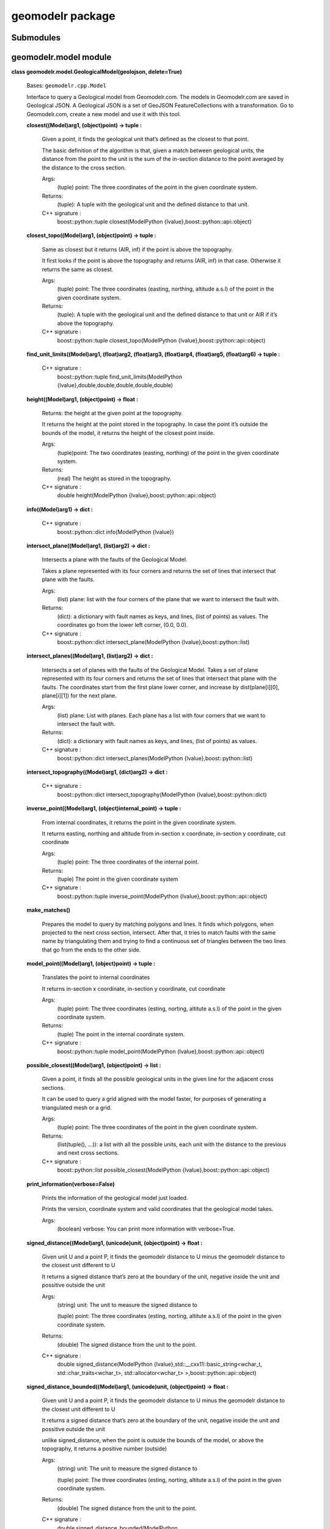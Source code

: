 
geomodelr package
*****************


Submodules
==========


geomodelr.model module
======================

**class geomodelr.model.GeologicalModel(geolojson, delete=True)**

   Bases: ``geomodelr.cpp.Model``

   Interface to query a Geological model from Geomodelr.com. The
   models in Geomodelr.com are saved in Geological JSON. A Geological
   JSON is a set of GeoJSON FeatureCollections  with a transformation.
   Go to Geomodelr.com, create a new model and use it with this  tool.

   **closest((Model)arg1, (object)point) -> tuple :**

      Given a point, it finds the geological unit that’s defined as
      the closest to that point.

      The basic definition of the algorithm is that, given a match
      between geological units, the distance from the point to the
      unit is the sum of the in-section distance to the point averaged
      by the distance to the cross section.

      Args:
         (tuple) point: The three coordinates of the point in the
         given coordinate system.

      Returns:
         (tuple): A tuple with the geological unit and the defined
         distance to that unit.

      C++ signature :
         boost::python::tuple closest(ModelPython
         {lvalue},boost::python::api::object)

   **closest_topo((Model)arg1, (object)point) -> tuple :**

      Same as closest but it returns (AIR, inf) if the point is above
      the topography.

      It first looks if the point is above the topography and returns
      (AIR, inf) in that case. Otherwise it returns the same as
      closest.

      Args:
         (tuple) point: The three coordinates (easting, northing,
         altitude a.s.l) of the point in the given coordinate system.

      Returns:
         (tuple): A tuple with the geological unit and the defined
         distance to that unit or AIR if it’s above the topography.

      C++ signature :
         boost::python::tuple closest_topo(ModelPython
         {lvalue},boost::python::api::object)

   **find_unit_limits((Model)arg1, (float)arg2, (float)arg3,
   (float)arg4, (float)arg5, (float)arg6) -> tuple :**

      C++ signature :
         boost::python::tuple find_unit_limits(ModelPython
         {lvalue},double,double,double,double,double)

   **height((Model)arg1, (object)point) -> float :**

      Returns: the height at the given point at the topography.

      It returns the height at the point stored in the topography. In
      case the point it’s outside the bounds of the model, it returns
      the height of the closest point inside.

      Args:
         (tuple)point: The two coordinates (easting, northing) of the
         point in the given coordinate system.

      Returns:
         (real) The height as stored in the topography.

      C++ signature :
         double height(ModelPython
         {lvalue},boost::python::api::object)

   **info((Model)arg1) -> dict :**

      C++ signature :
         boost::python::dict info(ModelPython {lvalue})

   **intersect_plane((Model)arg1, (list)arg2) -> dict :**

      Intersects a plane with the faults of the Geological Model.

      Takes a plane represented with its four corners and returns the
      set of lines that intersect that plane with the faults.

      Args:
         (list) plane: list with the four corners of the plane that we
         want to intersect the fault with.

      Returns:
         (dict): a dictionary with fault names as keys, and lines,
         (list of points) as values. The coordinates go from the lower
         left corner, (0.0, 0.0).

      C++ signature :
         boost::python::dict intersect_plane(ModelPython
         {lvalue},boost::python::list)

   **intersect_planes((Model)arg1, (list)arg2) -> dict :**

      Intersects a set of planes with the faults of the Geological
      Model. Takes a set of plane represented with its four corners
      and returns the set of lines that intersect that plane with the
      faults. The coordinates start from the first plane lower corner,
      and increase by dist(plane[i][0], plane[i][1]) for the next
      plane.

      Args:
         (list) plane: List with planes. Each plane has a list with
         four corners that we want to intersect the fault with.

      Returns:
         (dict): a dictionary with fault names as keys, and lines,
         (list of points) as values.

      C++ signature :
         boost::python::dict intersect_planes(ModelPython
         {lvalue},boost::python::list)

   **intersect_topography((Model)arg1, (dict)arg2) -> dict :**

      C++ signature :
         boost::python::dict intersect_topography(ModelPython
         {lvalue},boost::python::dict)

   **inverse_point((Model)arg1, (object)internal_point) -> tuple :**

      From internal coordinates, it returns the point in the given
      coordinate system.

      It returns easting, northing and altitude from in-section x
      coordinate, in-section y coordinate, cut coordinate

      Args:
         (tuple) point: The three coordinates of the internal point.

      Returns:
         (tuple) The point in the given coordinate system

      C++ signature :
         boost::python::tuple inverse_point(ModelPython
         {lvalue},boost::python::api::object)

   **make_matches()**

      Prepares the model to query by matching polygons and lines. It
      finds which polygons, when projected to the next cross section,
      intersect. After that, it tries to match faults with the same
      name by triangulating them and trying to find a continuous set
      of triangles between the two lines that go from the ends to the
      other side.

   **model_point((Model)arg1, (object)point) -> tuple :**

      Translates the point to internal coordinates

      It returns in-section x coordinate, in-section y coordinate, cut
      coordinate

      Args:
         (tuple) point: The three coordinates (esting, norting,
         altitute a.s.l) of the point in the given coordinate system.

      Returns:
         (tuple) The point in the internal coordinate system.

      C++ signature :
         boost::python::tuple model_point(ModelPython
         {lvalue},boost::python::api::object)

   **possible_closest((Model)arg1, (object)point) -> list :**

      Given a point, it finds all the possible geological units in the
      given line for the adjacent cross sections.

      It can be used to query a grid aligned with the model faster,
      for purposes of generating a triangulated mesh or a grid.

      Args:
         (tuple) point: The three coordinates of the point in the
         given coordinate system.

      Returns:
         (list(tuple(), …)): a list with all the possible units, each
         unit with the distance to the previous and next cross
         sections.

      C++ signature :
         boost::python::list possible_closest(ModelPython
         {lvalue},boost::python::api::object)

   **print_information(verbose=False)**

      Prints the information of the geological model just loaded.

      Prints the version, coordinate system and valid coordinates
      that the geological model takes.

      Args:
         (boolean) verbose: You can print more information with
         verbose=True.

   **signed_distance((Model)arg1, (unicode)unit, (object)point) ->
   float :**

      Given unit U and a point P, it finds the geomodelr distance to U
      minus the geomodelr distance to the closest unit different to U

      It returns a signed distance that’s zero at the boundary of the
      unit, negative inside the unit and possitive outside the unit

      Args:
         (string) unit: The unit to measure the signed distance to

         (tuple) point: The three coordinates (esting, norting,
         altitute a.s.l) of the point in the given coordinate system.

      Returns:
         (double) The signed distance from the unit to the point.

      C++ signature :
         double signed_distance(ModelPython
         {lvalue},std::__cxx11::basic_string<wchar_t,
         std::char_traits<wchar_t>, std::allocator<wchar_t>
         >,boost::python::api::object)

   **signed_distance_bounded((Model)arg1, (unicode)unit,
   (object)point) -> float :**

      Given unit U and a point P, it finds the geomodelr distance to U
      minus the geomodelr distance to the closest unit different to U

      It returns a signed distance that’s zero at the boundary of the
      unit, negative inside the unit and possitive outside the unit

      unlike signed_distance, when the point is outside the bounds of
      the model, or above the topography, it returns a positive number
      (outside)

      Args:
         (string) unit: The unit to measure the signed distance to

         (tuple) point: The three coordinates (esting, norting,
         altitute a.s.l) of the point in the given coordinate system.

      Returns:
         (double) The signed distance from the unit to the point.

      C++ signature :
         double signed_distance_bounded(ModelPython
         {lvalue},std::__cxx11::basic_string<wchar_t,
         std::char_traits<wchar_t>, std::allocator<wchar_t>
         >,boost::python::api::object)

   **signed_distance_unbounded((Model)arg1, (unicode)unit,
   (object)point) -> float :**

      Given unit U and a point P, it finds the geomodelr distance to U
      minus the geomodelr distance to the closest unit different to U

      It returns a signed distance that’s zero at the boundary of the
      unit, negative inside the unit and possitive outside the unit

      unlike signed_distance unbounded, it just returns a positive
      number when the point is above the topography. It does not
      always produce solids

      Args:
         (string) unit: The unit to measure the signed distance to

         (tuple) point: The three coordinates (esting, norting,
         altitute a.s.l) of the point in the given coordinate system.

      Returns:
         (double) The signed distance from the unit to the point.

      C++ signature :
         double signed_distance_unbounded(ModelPython
         {lvalue},std::__cxx11::basic_string<wchar_t,
         std::char_traits<wchar_t>, std::allocator<wchar_t>
         >,boost::python::api::object)

   **validate()**

      Validates that the Geological JSON has correct information.

**geomodelr.model.model_from_file(filename)**

   Entry point for the API. It creates the geological model  from the
   file path. The geological model is a model of  geomodelr.com,
   downloaded as a version.

   Args:
      (str) filename: The path to the Geological JSON file downloaded
      from  Geomodelr.com.

   Returns:
      (GeologicalModel): The output Geological model to query the
      geological units freely.


geomodelr.cpp module
====================

**geomodelr.cpp.calculate_section_bbox((object)arg1, (object)arg2,
(object)arg3, (float)arg4) -> tuple :**

   C++ signature :
      boost::python::tuple
      calculate_section_bbox(boost::python::api::object,boost::python::api::object,boost::python::api::object,double)

**geomodelr.cpp.extend_line((bool)arg1, (object)arg2, (list)arg3) ->
list :**

   C++ signature :
      boost::python::list
      extend_line(bool,boost::python::api::object,boost::python::list)

**geomodelr.cpp.faultplane_for_lines((list)arg1, (list)arg2) -> list
:**

   C++ signature :
      boost::python::list
      faultplane_for_lines(boost::python::list,boost::python::list)

**geomodelr.cpp.find_faults_intersection((dict)arg1, (list)arg2) ->
dict :**

   C++ signature :
      boost::python::dict
      find_faults_intersection(boost::python::dict,boost::python::list)

**geomodelr.cpp.join_lines_tree_test((list)arg1) -> list :**

   C++ signature :
      boost::python::list join_lines_tree_test(boost::python::list)

**geomodelr.cpp.set_verbose((bool)verbose) -> None :**

   Sets the operations as verbose.

   When creating the model, it will advice the user of problems with
   geometries or matchings.

   Args:
      (boolean) verbose: if geomodelr should be verbose when creating
      the model.

   C++ signature :
      void set_verbose(bool)

**geomodelr.cpp.topography_intersection((dict)arg1, (dict)arg2) ->
dict :**

   C++ signature :
      boost::python::dict
      topography_intersection(boost::python::dict,boost::python::dict)


geomodelr.utils module
======================

**geomodelr.utils.generate_fdm_grid(query_func, bbox, grid_divisions,
max_refinements)**

   Generates a grid of points with a FDM like refinment method. It
   first generates a simple grid. then it checks if a cell needs
   refinement. If it does, it marks it as a cell to refine. Then it
   goes through every axis, creating planes where the cell needs
   refinements, plus marking the cells as not needing refinement.

   Args:
      (function) query_func: a function of the geological model that
      returns a unit.

      (list) bbox: the bounding box to search in.

      (int) grid_divisions: the number of points for the grid.

      (int) max_refinements: the number of refinements for this FDM
      scheme.

**geomodelr.utils.generate_octtree_grid(query_func, bbox,
grid_divisions, fdm_refine, oct_refine)**

   Generates an octree grid, starting with an FDM refined grid. The
   octtree grid divides each cell in 8 looking at the differences of
   material until reaching the number of refinements.

   Args:
      (function) query_func: a function of the geological model that
      returns a unit.

      (list) bbox: the bounding box to search in.

      (int) grid_divisions: the number of points for the grid.

      (int) fdm_refine: the number of refinements for the fdm scheme.

      (int) oct_refine: the number of refinements for the octree
      scheme

**geomodelr.utils.generate_simple_grid(query_func, bbox,
grid_divisions)**

   Returns a uniform grid of sizes grid_divisions x grid_divisions x
   grid_divisions  that covers the given bbox evaluated with the query
   function.

   Args:
      (function) query_func: a function of the geological model that
      returns a unit.

      (list) bbox: the bounding box to search in.

      (int) grid_divisions: the number of points for the grid.

**geomodelr.utils.octtree_volume_calculation(query_func, bbox,
grid_divisions, oct_refine)**

   An example of how to get the volumes of all units.

   Args:
      (function) query_func: a function of the geological model that
      returns a unit.

      (list) bbox: the bounding box to search in.

      (int) grid_divisions: the number of points for the grid.

      (int) oct_refine: the number of refinements for the octree
      scheme


geomodelr.isosurfaces module
============================

**geomodelr.isosurfaces.calculate_isosurface(model, unit,
grid_divisions, bounded=True, filter_by_normal=False,
normal_upwards=True)**

   Calculates an isosurface of a unit. It uses a signed distance and
   an isosurface algorithm present in skimage.measure.

   Args:
      (geomodelr.model.GeologicalModel) model: The geomodelr
      geological model.

      (unicode) unit: The unit to calculate the isosurface for.

      (int) grid_divisions: The number of divisions for all the axes.

      (bool) bounded: calculates the surface using the bounding box.
      This will result in a solid.

      (bool) filter_by_normal: filters by the normal of each triangle,
      depending on the normal_upwards argument.

      (bool) normal_upwards: if filter_by_normal is True, filters the
      triangles depending on its normal. It returns only the triangles
      pointing upwards if it’s True, otherwise it returns the
      triangles pointing downwards.

   Returns:
      (list) vertices: The list of vertices.

      (list) triangles: The list of triangles indexes to vertexes.

**geomodelr.isosurfaces.calculate_isovalues(model, unit,
grid_divisions, bbox, bounded=True)**

   Calculates a grid of isovalues in a bounding box to be used by
   method  skimage.measure to create a triangulation of the unit.

   Args:
      (geomodelr.model.GeologicalModel) geolojson: The Geological
      model created form a Geological JSON object.

      (int) grid_divisions: The divisions of the grid in the X, Y and
      Z directions.

      (list) bbox: the values of [minx, miny, minz, maxx, maxy, maxz].

      (bool) bounded: whether the object will be a solid, (the bounded
      signed distance will be used), or it will be an open surface.

**geomodelr.isosurfaces.calculate_normals(vertices, simplices)**

   Calculates the normals for all the simplices, (skimage returns
   normals per vertex).

   Args:
      (numpy.array) vertices: The vertices returned by the marching
      cubes algorithm.

      (numpy.array) simplices: The simplices (triangles) returned by
      the marching cubes algorithm.

**geomodelr.isosurfaces.check_bbox_surface(sd)**

   Checks if the bounding box of the object modeled is very small.
   When a geological unit covers a very small part of the model, it
   needs to be refined. The new bbox of the unit is returned to check
   that case.

   Args:
      (numpy.array) sd: The grid of signed distances.

**geomodelr.isosurfaces.plot_unit(model, unit, grid_divisions,
bounded=True, filter_by_normal=False, normal_upwards=False)**

   Plots a unit previously modeled with calculate_isosurface.

   Args:
      (geomodelr.model.GeologicalModel) model: The geomodelr
      geological model.

      (unicode) unit: The unit to calculate the isosurface for.

      (int) grid_divisions: The number of divisions for all the axes.

      (bool) bounded: calculates the surface using the bounding box.
      This will result in a solid.

      (bool) filter_by_normal: filters by the normal of each triangle,
      depending on the normal_upwards argument.

      (bool) normal_upwards: if filter_by_normal is True, filters the
      triangles depending on its normal. It returns only

      the triangles pointing upwards if it’s True, otherwise it
      returns the triangles pointing downwards.

**geomodelr.isosurfaces.save_unit(name, model, unit, grid_divisions,
bounded=True, filter_by_normal=False, normal_upwards=False)**

   Saves the wireframe of a geological unit to the disk. It uses a
   marching cubes and a signed distance from the model.

   Args:
      (str) name: the name to save the STL file.

      (geomodelr.model.GeologicalModel) model: the model to be
      queried.

      (unicode) unit: the unit to be meshed.

      (int) grid_divisions: the number of divisions of the grid to
      mesh the object.

      (bool) bounded: whether this surface is bounded by the bbox or
      only by the topography.

      (bool) filter_by_normal: whether to filter this mesh by normal
      to the surface. Useful  if you want to see the top or bottom of
      your formation.

      (bool) normal_upwards: if filter_by_normal is True, whether you
      want the triangles that look up or the triangles that look down.

**geomodelr.isosurfaces.stl_mesh(vertices, simplices)**

   Creates a numpy-stl mesh from a sets of vertices and triangles.

   Args:
      (list) vertices: vertices of the mesh.

      (list) simplices: triangles of the mesh.

   Returns:
      (stl.mesh.Mesh): a numpy-stl mesh.

**geomodelr.isosurfaces.triangulate_unit(model, unit, grid_divisions,
bounded=True, filter_by_normal=False, normal_upwards=False)**

   Triangulates a geological unit and returns it for further
   processing, (or saving it to the database). It uses a marching
   cubes and a signed distance from the model.

   Args:
      (geomodelr.model.GeologicalModel) model: the model to be
      queried.

      (unicode) unit: the unit to be meshed.

      (int) grid_divisions: the number of divisions of the grid to
      mesh the object.

      (bool) bounded: whether this surface is bounded by the bbox or
      only by the topography.

      (bool) filter_by_normal: whether to filter this mesh by normal
      to the surface. Useful  if you want to see the top or bottom of
      your formation.

      (bool) normal_upwards: if filter_by_normal is True, whether you
      want the triangles that look up or the triangles that look down.

   Returns:
      (dict): the triangulated unit with a few useful properties.


Module contents
===============
